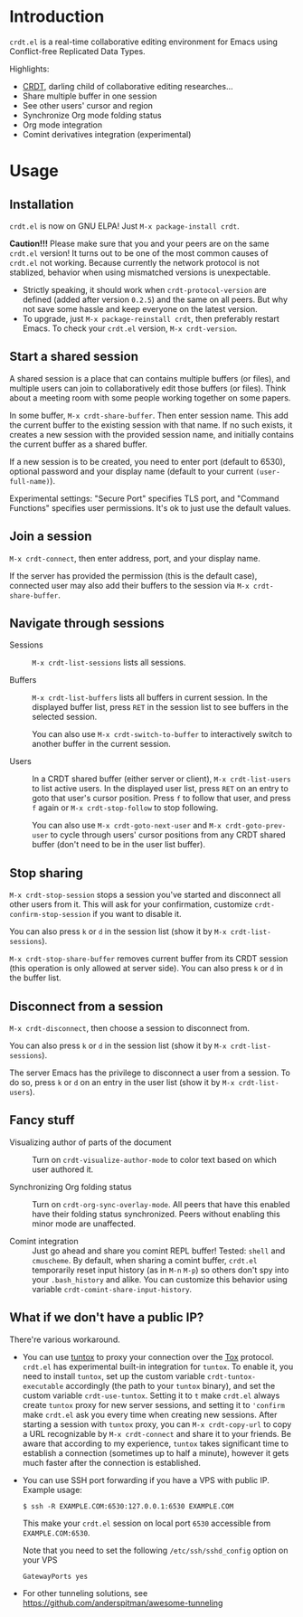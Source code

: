 * Introduction

~crdt.el~ is a real-time collaborative editing environment for Emacs
using Conflict-free Replicated Data Types.

Highlights:
- [[https://en.wikipedia.org/wiki/Conflict-free_replicated_data_type][CRDT]],
  darling child of collaborative editing researches...
- Share multiple buffer in one session
- See other users' cursor and region
- Synchronize Org mode folding status
- Org mode integration
- Comint derivatives integration (experimental)

* Usage

** Installation

~crdt.el~ is now on GNU ELPA! Just =M-x package-install crdt=.

*Caution!!!* Please make sure that you and your peers are on the same
~crdt.el~ version!  It turns out to be one of the most common causes
of ~crdt.el~ not working.  Because currently the network protocol is
not stablized, behavior when using mismatched versions is
unexpectable.
- Strictly speaking, it should work when =crdt-protocol-version= are
  defined (added after version =0.2.5=) and the same on all peers.
  But why not save some hassle and keep everyone on the latest
  version.
- To upgrade, just =M-x package-reinstall crdt=, then preferably
  restart Emacs. To check your ~crdt.el~ version, =M-x crdt-version=.

** Start a shared session

A shared session is a place that can contains multiple buffers (or
files), and multiple users can join to collaboratively edit those
buffers (or files).  Think about a meeting room with some people
working together on some papers.

In some buffer, =M-x crdt-share-buffer=. Then enter session name.
This add the current buffer to the existing session with that name.
If no such exists, it creates a new session with the provided session
name, and initially contains the current buffer as a shared buffer.

If a new session is to be created, you need to enter port (default to
6530), optional password and your display name (default to your
current =(user-full-name)=).

Experimental settings: "Secure Port" specifies TLS port, and "Command
Functions" specifies user permissions. It's ok to just use the default
values.

** Join a session

=M-x crdt-connect=, then enter address, port, and your display name.

If the server has provided the permission (this is the default case),
connected user may also add their buffers to the session via
=M-x crdt-share-buffer=.

** Navigate through sessions

- Sessions :: =M-x crdt-list-sessions= lists all sessions.
  
- Buffers :: =M-x crdt-list-buffers= lists all buffers in current
  session.  In the displayed buffer list, press ~RET~ in the session
  list to see buffers in the selected session.

  You can also use =M-x crdt-switch-to-buffer= to interactively switch
  to another buffer in the current session.

- Users :: In a CRDT shared buffer (either server or client), =M-x crdt-list-users=
  to list active users. In the displayed user list, press ~RET~ on an
  entry to goto that user's cursor position.  Press ~f~ to follow that
  user, and press ~f~ again or =M-x crdt-stop-follow= to stop following.

  You can also use =M-x crdt-goto-next-user= and =M-x crdt-goto-prev-user=
  to cycle through users' cursor positions from any CRDT shared buffer
  (don't need to be in the user list buffer).

** Stop sharing

=M-x crdt-stop-session= stops a session you've started and disconnect
all other users from it.  This will ask for your confirmation,
customize =crdt-confirm-stop-session= if you want to disable it.

You can also press ~k~ or ~d~ in the session list (show it by =M-x crdt-list-sessions=).

=M-x crdt-stop-share-buffer= removes current buffer from its CRDT
session (this operation is only allowed at server side). You can also
press ~k~ or ~d~ in the buffer list.

** Disconnect from a session

=M-x crdt-disconnect=, then choose a session to disconnect from.

You can also press ~k~ or ~d~ in the session list (show it by =M-x crdt-list-sessions=).

The server Emacs has the privilege to disconnect a user from a
session.  To do so, press ~k~ or ~d~ on an entry in the user list
(show it by =M-x crdt-list-users=).

** Fancy stuff
   
- Visualizing author of parts of the document ::    
  Turn on =crdt-visualize-author-mode= to color text based on which
  user authored it.

- Synchronizing Org folding status :: Turn on
  =crdt-org-sync-overlay-mode=. All peers that have this enabled have
  their folding status synchronized. Peers without enabling this minor
  mode are unaffected.

- Comint integration ::
  Just go ahead and share you comint REPL buffer! Tested: ~shell~ and
  ~cmuscheme~.  By default, when sharing a comint buffer, ~crdt.el~
  temporarily reset input history (as in =M-n= =M-p=) so others don't
  spy into your =.bash_history= and alike.  You can customize this
  behavior using variable =crdt-comint-share-input-history=.

** What if we don't have a public IP?

There're various workaround.

- You can use [[https://gitlab.com/gjedeer/tuntox][tuntox]] to proxy
  your connection over the [[https://tox.chat][Tox]] protocol.
  =crdt.el= has experimental built-in integration for =tuntox=.  To
  enable it, you need to install =tuntox=, set up the custom variable
  =crdt-tuntox-executable= accordingly (the path to your =tuntox=
  binary), and set the custom variable =crdt-use-tuntox=.  Setting it
  to =t= make =crdt.el= always create =tuntox= proxy for new server
  sessions, and setting it to ='confirm= make =crdt.el= ask you every
  time when creating new sessions.  After starting a session with
  =tuntox= proxy, you can =M-x crdt-copy-url= to copy a URL
  recognizable by =M-x crdt-connect= and share it to your friends.  Be
  aware that according to my experience, =tuntox= takes significant
  time to establish a connection (sometimes up to half a minute),
  however it gets much faster after the connection is established.


- You can use SSH port forwarding if you have a VPS with public IP.
  Example usage:
  #+BEGIN_SRC
$ ssh -R EXAMPLE.COM:6530:127.0.0.1:6530 EXAMPLE.COM
  #+END_SRC
  This make your =crdt.el= session on local port =6530= accessible
  from =EXAMPLE.COM:6530=.

  Note that you need to set the following =/etc/ssh/sshd_config=
  option on your VPS
  #+BEGIN_SRC
GatewayPorts yes
  #+END_SRC

- For other tunneling solutions, see https://github.com/anderspitman/awesome-tunneling

